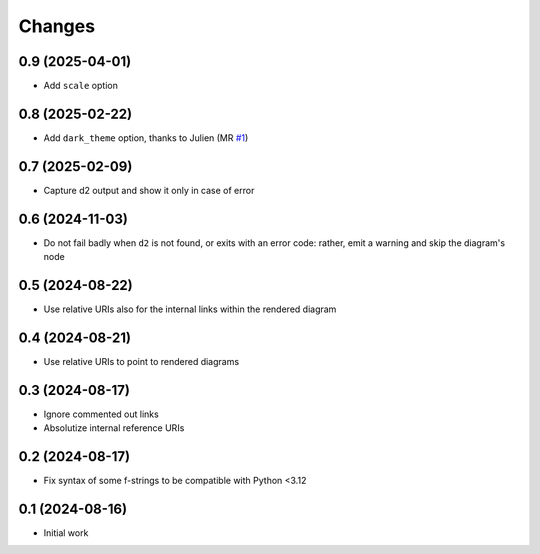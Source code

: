 .. -*- coding: utf-8 -*-
.. :Project:   metapensiero.sphinx.d2 — Changelog
.. :Created:   mar 13 ago 2024, 11:46:24
.. :Author:    Lele Gaifax <lele@metapensiero.it>
.. :License:   GNU General Public License version 3 or later
.. :Copyright: © 2024, 2025 Lele Gaifax
..

Changes
-------

0.9 (2025-04-01)
~~~~~~~~~~~~~~~~

* Add ``scale`` option


0.8 (2025-02-22)
~~~~~~~~~~~~~~~~

* Add ``dark_theme`` option, thanks to Julien (MR `#1`__)

  __ https://gitlab.com/metapensiero/metapensiero.sphinx.d2/-/merge_requests/1


0.7 (2025-02-09)
~~~~~~~~~~~~~~~~

* Capture d2 output and show it only in case of error


0.6 (2024-11-03)
~~~~~~~~~~~~~~~~

* Do not fail badly when ``d2`` is not found, or exits with an error code: rather, emit a
  warning and skip the diagram's node


0.5 (2024-08-22)
~~~~~~~~~~~~~~~~

* Use relative URIs also for the internal links within the rendered diagram


0.4 (2024-08-21)
~~~~~~~~~~~~~~~~

* Use relative URIs to point to rendered diagrams


0.3 (2024-08-17)
~~~~~~~~~~~~~~~~

* Ignore commented out links

* Absolutize internal reference URIs


0.2 (2024-08-17)
~~~~~~~~~~~~~~~~

* Fix syntax of some f-strings to be compatible with Python <3.12


0.1 (2024-08-16)
~~~~~~~~~~~~~~~~

* Initial work
